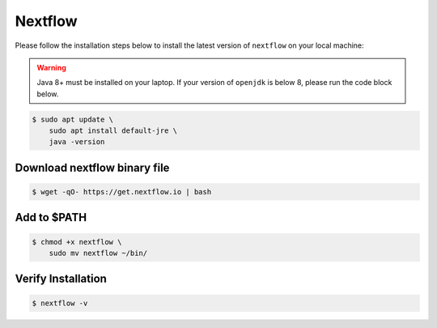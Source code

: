 Nextflow
========

Please follow the installation steps below to install the latest version of ``nextflow`` on your local machine:

.. warning::

    Java 8+ must be installed on your laptop. If your version of ``openjdk`` is below 8, please run the code block below.



.. code-block:: bash

    $ sudo apt update \
        sudo apt install default-jre \
        java -version

Download nextflow binary file
-----------------------------

.. code-block:: bash

    $ wget -qO- https://get.nextflow.io | bash

Add to $PATH
------------

.. code-block:: 

    $ chmod +x nextflow \
        sudo mv nextflow ~/bin/

Verify Installation
-------------------

.. code-block:: bash

    $ nextflow -v
